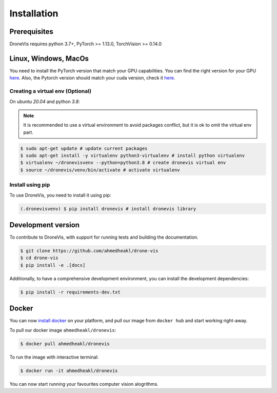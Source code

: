 Installation
============

Prerequisites
-------------

DroneVis requires python 3.7+, PyTorch >= 1.13.0, TorchVision >= 0.14.0


Linux, Windows, MacOs
--------------------- 

You need to install the PyTorch version that match your GPU capabilities. You can find the right version for your GPU `here <https://pytorch.org/get-started/locally/>`_. Also, the Pytorch version should match your cuda version, check it `here <https://pytorch.org/get-started/previous-versions/>`_.


Creating a virtual env (Optional)
~~~~~~~~~~~~~~~~~~~~~~~~~~~~~~~~~

On ubuntu `20.04` and python `3.8`:


.. note::

   It is recommended to use a virtual environment to avoid packages conflict, but it is ok to omit the virtual env part.


.. code-block:: console
    
    $ sudo apt-get update # update current packages
    $ sudo apt-get install -y virtualenv python3-virtualenv # install python virtualenv
    $ virtualenv ~/dronevisvenv --python=python3.8 # create dronevis virtual env
    $ source ~/dronevis/venv/bin/activate # activate virtualenv
     


Install using pip
~~~~~~~~~~~~~~~~~

To use DroneVis, you need to install it using pip:

.. code-block:: console

   (.dronevisvenv) $ pip install dronevis # install dronevis library


Development version
-------------------

To contribute to DroneVis, with support for running tests and building the documentation. 

.. code-block:: console

    $ git clone https://github.com/ahmedheakl/drone-vis
    $ cd drone-vis
    $ pip install -e .[docs]

Additionally, to have a comprehensive development environment, you can install the development dependencies:

.. code-block:: console
    
    $ pip install -r requirements-dev.txt

.. _dockerinstall:

Docker
------

You can now `install docker <https://docs.docker.com/get-docker/>`_ on your platform, and pull our image from ``docker hub`` and start working right-away. 

To pull our docker image ``ahmedheakl/dronevis``:

.. code-block:: console

    $ docker pull ahmedheakl/dronevis


To run the image with interactive terminal: 

.. code-block:: console

    $ docker run -it ahmedheakl/dronevis

You can now start running your favourites computer vision alogrithms. 